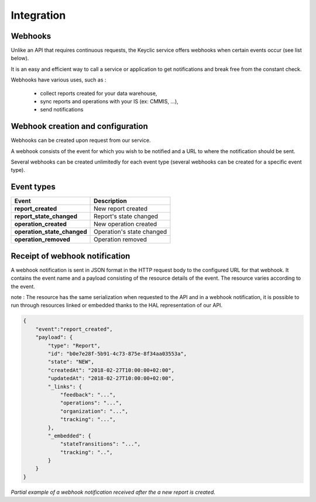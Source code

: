 .. _integration:

Integration
===========

Webhooks
--------

Unlike an API that requires continuous requests, the Keyclic service offers webhooks when certain events occur (see list below).

It is an easy and efficient way to call a service or application to get notifications and break free from the constant check.

Webhooks have various uses, such as :

    - collect reports created for your data warehouse,
    - sync reports and operations with your IS (ex: CMMIS, ...),
    - send notifications

Webhook creation and configuration
----------------------------------

Webhooks can be created upon request from our service.

A webhook consists of the event for which you wish to be notified and a URL to where the notification should be sent.

Several webhooks can be created unlimitedly for each event type (several webhooks can be created for a specific event type).

Event types
-----------

+------------------------------+-----------------------------------------------------------+
| Event                        | Description                                               |
+==============================+===========================================================+
| **report_created**           | New report created                                        |
+------------------------------+-----------------------------------------------------------+
| **report_state_changed**     | Report's state changed                                    |
+------------------------------+-----------------------------------------------------------+
| **operation_created**        | New operation created                                     |
+------------------------------+-----------------------------------------------------------+
| **operation_state_changed**  | Operation's state changed                                 |
+------------------------------+-----------------------------------------------------------+
| **operation_removed**        | Operation removed                                         |
+------------------------------+-----------------------------------------------------------+

Receipt of webhook notification
-------------------------------

A webhook notification is sent in JSON format in the HTTP request body to the configured URL for that webhook.
It contains the event name and a payload consisting of the resource details of the event. The resource varies according to the event.

note : The resource has the same serialization when requested to the API and in a webhook notification,
it is possible to run through resources linked or embedded thanks to the HAL representation of our API.

.. code-block:: json

    {
        "event":"report_created",
        "payload": {
            "type": "Report",
            "id": "b0e7e28f-5b91-4c73-875e-8f34aa03553a",
            "state": "NEW",
            "createdAt": "2018-02-27T10:00:00+02:00",
            "updatedAt": "2018-02-27T10:00:00+02:00",
            "_links": {
                "feedback": "...",
                "operations": "...",
                "organization": "...",
                "tracking": "...",
            },
            "_embedded": {
                "stateTransitions": "...",
                "tracking": "..",
            }
        }
    }

*Partial example of a webhook notification received after the a new report is created.*
